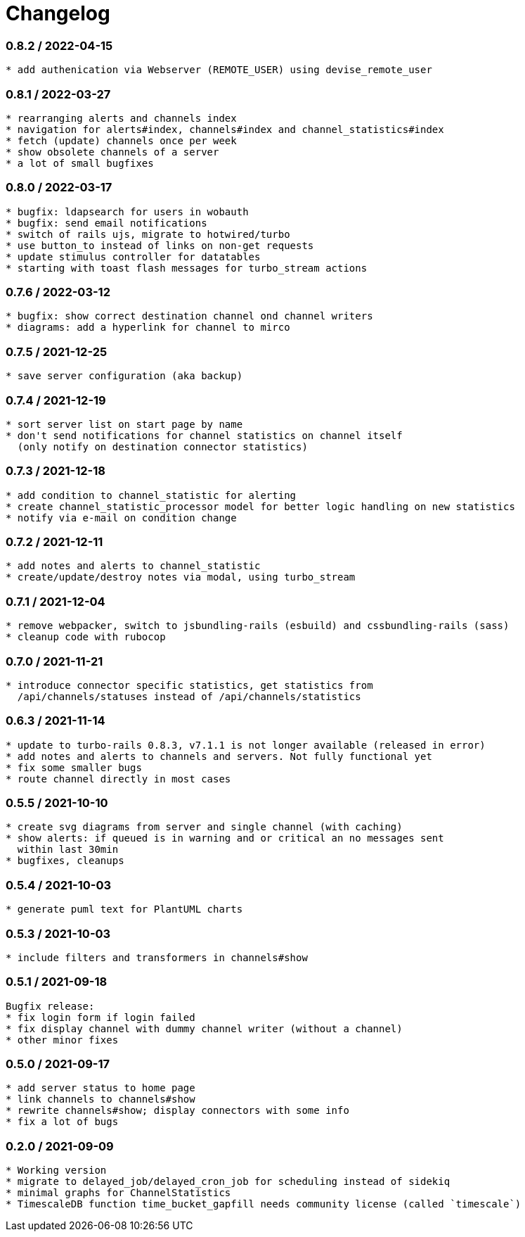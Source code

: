 = Changelog

=== 0.8.2 / 2022-04-15

----
* add authenication via Webserver (REMOTE_USER) using devise_remote_user
----

=== 0.8.1 / 2022-03-27

----
* rearranging alerts and channels index
* navigation for alerts#index, channels#index and channel_statistics#index
* fetch (update) channels once per week
* show obsolete channels of a server
* a lot of small bugfixes
----

=== 0.8.0 / 2022-03-17

----
* bugfix: ldapsearch for users in wobauth
* bugfix: send email notifications
* switch of rails ujs, migrate to hotwired/turbo
* use button_to instead of links on non-get requests
* update stimulus controller for datatables
* starting with toast flash messages for turbo_stream actions
----

=== 0.7.6 / 2022-03-12

----
* bugfix: show correct destination channel ond channel writers
* diagrams: add a hyperlink for channel to mirco
----

=== 0.7.5 / 2021-12-25

----
* save server configuration (aka backup)
----

=== 0.7.4 / 2021-12-19

----
* sort server list on start page by name
* don't send notifications for channel statistics on channel itself 
  (only notify on destination connector statistics)
----

=== 0.7.3 / 2021-12-18

----
* add condition to channel_statistic for alerting
* create channel_statistic_processor model for better logic handling on new statistics
* notify via e-mail on condition change
----

=== 0.7.2 / 2021-12-11

----
* add notes and alerts to channel_statistic
* create/update/destroy notes via modal, using turbo_stream
----

=== 0.7.1 / 2021-12-04

----
* remove webpacker, switch to jsbundling-rails (esbuild) and cssbundling-rails (sass)
* cleanup code with rubocop
----

=== 0.7.0 / 2021-11-21

----
* introduce connector specific statistics, get statistics from 
  /api/channels/statuses instead of /api/channels/statistics
----

=== 0.6.3 / 2021-11-14

----
* update to turbo-rails 0.8.3, v7.1.1 is not longer available (released in error)
* add notes and alerts to channels and servers. Not fully functional yet
* fix some smaller bugs
* route channel directly in most cases
----

=== 0.5.5 / 2021-10-10

----
* create svg diagrams from server and single channel (with caching)
* show alerts: if queued is in warning and or critical an no messages sent 
  within last 30min
* bugfixes, cleanups
----

=== 0.5.4 / 2021-10-03

----
* generate puml text for PlantUML charts
----

=== 0.5.3 / 2021-10-03

----
* include filters and transformers in channels#show
----

=== 0.5.1 / 2021-09-18

----
Bugfix release:
* fix login form if login failed
* fix display channel with dummy channel writer (without a channel)
* other minor fixes
----

=== 0.5.0 / 2021-09-17

----
* add server status to home page
* link channels to channels#show
* rewrite channels#show; display connectors with some info
* fix a lot of bugs
----

=== 0.2.0 / 2021-09-09

----
* Working version
* migrate to delayed_job/delayed_cron_job for scheduling instead of sidekiq
* minimal graphs for ChannelStatistics
* TimescaleDB function time_bucket_gapfill needs community license (called `timescale`)
----
